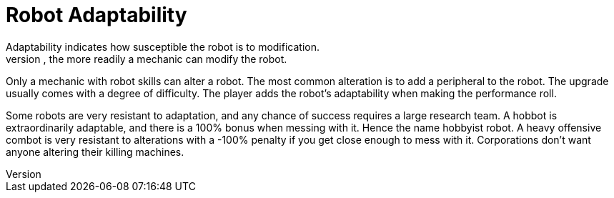 = Robot Adaptability
Adaptability indicates how susceptible the robot is to modification.
The higher the adaptability percentage, the more readily a mechanic can modify the robot.
Only a mechanic with robot skills can alter a robot. 
The most common alteration is to add a peripheral to the robot. 
The upgrade usually comes with a degree of difficulty. 
The player adds the robot's adaptability when making the performance roll.

Some robots are very resistant to adaptation, and any chance of success requires a large research team. 
A hobbot is extraordinarily adaptable, and there is a 100% bonus when messing with it.
Hence the name hobbyist robot.
A heavy offensive combot is very resistant to alterations with a -100% penalty if you get close enough to mess with it.
Corporations don't want anyone altering their killing machines. 
